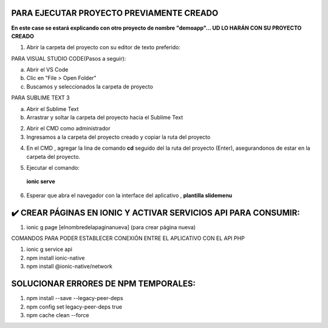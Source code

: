 PARA EJECUTAR PROYECTO PREVIAMENTE CREADO
=============================================

**En este case se estará explicando con otro proyecto de nombre "demoapp"... UD LO HARÁN CON SU PROYECTO CREADO**

1. Abrir la carpeta del proyecto con su editor de texto preferido:

PARA VISUAL STUDIO CODE(Pasos a seguir):

a. Abrir el VS Code

b. Clic en "File > Open Folder"

c. Buscamos y seleccionados la carpeta de proyecto

.. image:: img/abrir_desde_vscode.png


PARA SUBLIME TEXT 3

a. Abrir el Sublime Text

b. Arrastrar y soltar la carpeta del proyecto hacia el Sublime Text

.. image:: img/abrir_sublimetext.png

2. Abrir el CMD como administrador

3. Ingresamos a la carpeta del proyecto creado y copiar la ruta del proyecto

.. image:: img/ruta_proyecto.png

4. En el CMD , agregar la lina de comando **cd** seguido del la ruta del proyecto (Enter), asegurandonos de estar en la carpeta del proyecto.

.. image:: img/Ingresar_carpeta_proyecto.png

5. Ejecutar el comando:

 **ionic serve**

.. image:: img/correr_servidor_ionic.png

6. Esperar que abra el navegador con la interface del aplicativo , **plantilla slidemenu**

.. image:: img/vista_app.png


✔️​ CREAR PÁGINAS EN IONIC Y ACTIVAR SERVICIOS API PARA CONSUMIR:
===================================================================
1. ionic g page [elnombredelapaginanueva] (para crear página nueva)

COMANDOS PARA PODER ESTABLECER CONEXIÓN ENTRE EL APLICATIVO CON EL API PHP

1. ionic g service api
2. npm install ionic-native
3. npm install @ionic-native/network


SOLUCIONAR ERRORES DE NPM TEMPORALES:
==============================================
1. npm install --save --legacy-peer-deps
2. npm config set legacy-peer-deps true
3. npm cache clean --force

